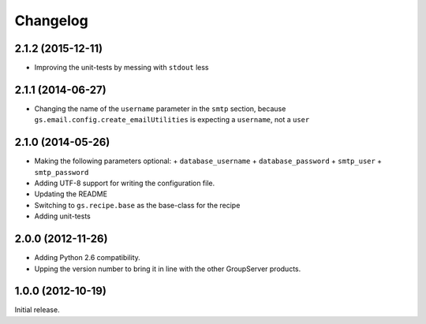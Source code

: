 Changelog
=========

2.1.2 (2015-12-11)
------------------

* Improving the unit-tests by messing with ``stdout`` less

2.1.1 (2014-06-27)
------------------

* Changing the name of the ``username`` parameter in the ``smtp``
  section, because ``gs.email.config.create_emailUtilities`` is
  expecting a ``username``, not a ``user``

2.1.0 (2014-05-26)
------------------

* Making the following parameters optional:
  + ``database_username``
  + ``database_password``
  + ``smtp_user``
  + ``smtp_password``

* Adding UTF-8 support for writing the configuration file.
* Updating the README
* Switching to ``gs.recipe.base`` as the base-class for the
  recipe
* Adding unit-tests

2.0.0 (2012-11-26)
------------------

* Adding Python 2.6 compatibility.
* Upping the version number to bring it in line with the other
  GroupServer products.

1.0.0 (2012-10-19)
------------------

Initial release.

..  LocalWords:  Changelog
